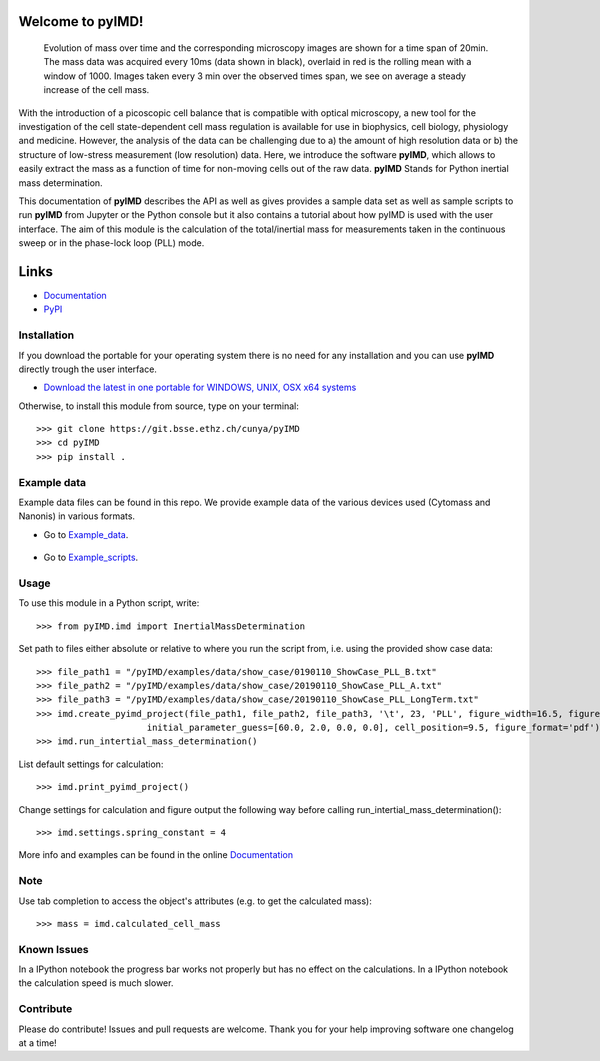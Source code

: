 Welcome to pyIMD!
=================================

.. image:: https://img.shields.io/badge/Made%20with-Python-brightgreen.svg
        :target: https://www.python.org/
        :alt: made-with-python
  
.. image:: https://img.shields.io/pypi/pyversions/pyimd.svg
        :target: https://www.python.org/
        :alt: made-with-python3.6
  
.. image:: https://img.shields.io/badge/platform-linux--x64%20%7C%20osx--x64%20%7C%20win--x64-lightgrey.svg
        :alt: supported-platform      

.. image:: https://img.shields.io/badge/license-GPLv3-brightgreen.svg
        :target: https://git.bsse.ethz.ch/cunya/pyimd/master/LICENSE
        :alt: License

.. image:: https://readthedocs.org/projects/pyimd/badge/?version=latest
        :target: https://pyimd.readthedocs.io/en/latest/?badge=latest
        :alt: Documentation Status

.. image:: https://badge.fury.io/py/pyIMD.svg
        :target: https://pypi.org/project/pyIMD/

.. image:: https://anaconda.org/cunya/pyimd/badges/installer/conda.svg
        :target: https://anaconda.org/cunya/pyimd

.. image:: https://img.shields.io/travis/com/cunyap/pyIMD.svg?logo=travis
    :target: https://travis-ci.com/cunyap/pyIMD

.. image:: https://ci.appveyor.com/api/projects/status/d4cjh9f6gx15n2y1?svg=true
    :target: https://ci.appveyor.com/project/cunyap/pyimd

        
.. figure:: /pyIMD/examples/figures/pyIMD_ShowCaseFigure_web.png
    :width: 400 px

    Evolution of mass over time and the corresponding microscopy images are shown for a time span of 20min.
    The mass data was acquired every 10ms (data shown in black), overlaid in red is the rolling mean with a window of
    1000. Images taken every 3 min over the observed times span, we see on average a steady increase of the cell mass.

With the introduction of a picoscopic cell balance that is compatible with optical microscopy, a new tool for the
investigation of the cell state-dependent cell mass regulation is available for use in biophysics, cell biology,
physiology and medicine. However, the analysis of the data can be challenging due to a) the amount of high resolution
data or b) the structure of low-stress measurement (low resolution) data. Here, we introduce the software **pyIMD**, which
allows to easily extract the mass as a function of time for non-moving cells out of the raw data. **pyIMD** Stands for
Python inertial mass determination.


This documentation of **pyIMD** describes the API as well as gives provides a sample data set as well as sample scripts to
run **pyIMD** from Jupyter or the Python console but it also contains a tutorial about how pyIMD is used with the user
interface.
The aim of this module is the calculation of the total/inertial mass for measurements taken in the continuous sweep or in the phase-lock loop (PLL) mode.

Links
=====

* `Documentation <https://pyimd.readthedocs.io>`_
* `PyPI <https://pypi.org/project/pyimd>`_

Installation
------------
If you download the portable for your operating system there is no need for any installation and you can use **pyIMD**
directly trough the user interface.

* `Download the latest in one portable for WINDOWS, UNIX, OSX x64 systems <https://gitlab.com/csb.ethz/pyIMD/-/tags>`_

Otherwise, to install this module from source, type on your terminal::

    >>> git clone https://git.bsse.ethz.ch/cunya/pyIMD
    >>> cd pyIMD
    >>> pip install .

Example data
------------
Example data files can be found in this repo. We provide example data of the various devices used (Cytomass and Nanonis) in various formats.

* Go to Example_data_.

    .. _Example_data: https://gitlab.com/csb.ethz/pyIMD/tree/master/pyIMD/examples/data/

* Go to Example_scripts_.

    .. _Example_scripts: https://gitlab.com/csb.ethz/pyIMD/tree/master/pyIMD/examples/

Usage
-----

To use this module in a Python script, write::

    >>> from pyIMD.imd import InertialMassDetermination

Set path to files either absolute or relative to where you run the script from, i.e. using the provided show case data::

    >>> file_path1 = "/pyIMD/examples/data/show_case/0190110_ShowCase_PLL_B.txt"
    >>> file_path2 = "/pyIMD/examples/data/show_case/20190110_ShowCase_PLL_A.txt"
    >>> file_path3 = "/pyIMD/examples/data/show_case/20190110_ShowCase_PLL_LongTerm.txt"
    >>> imd.create_pyimd_project(file_path1, file_path2, file_path3, '\t', 23, 'PLL', figure_width=16.5, figure_height=20,
                         initial_parameter_guess=[60.0, 2.0, 0.0, 0.0], cell_position=9.5, figure_format='pdf')
    >>> imd.run_intertial_mass_determination()

List default settings for calculation::

    >>> imd.print_pyimd_project()

Change settings for calculation and figure output the following way before calling run_intertial_mass_determination()::

    >>> imd.settings.spring_constant = 4

More info and examples can be found in the online `Documentation <https://pyimd.readthedocs.io>`_

Note
----

Use tab completion to access the object's attributes (e.g. to get the calculated mass)::

    >>> mass = imd.calculated_cell_mass

Known Issues
------------

In a IPython notebook the progress bar works not properly but has no effect on the calculations.
In a IPython notebook the calculation speed is much slower.

Contribute
----------

Please do contribute! Issues and pull requests are welcome.
Thank you for your help improving software one changelog at a time!